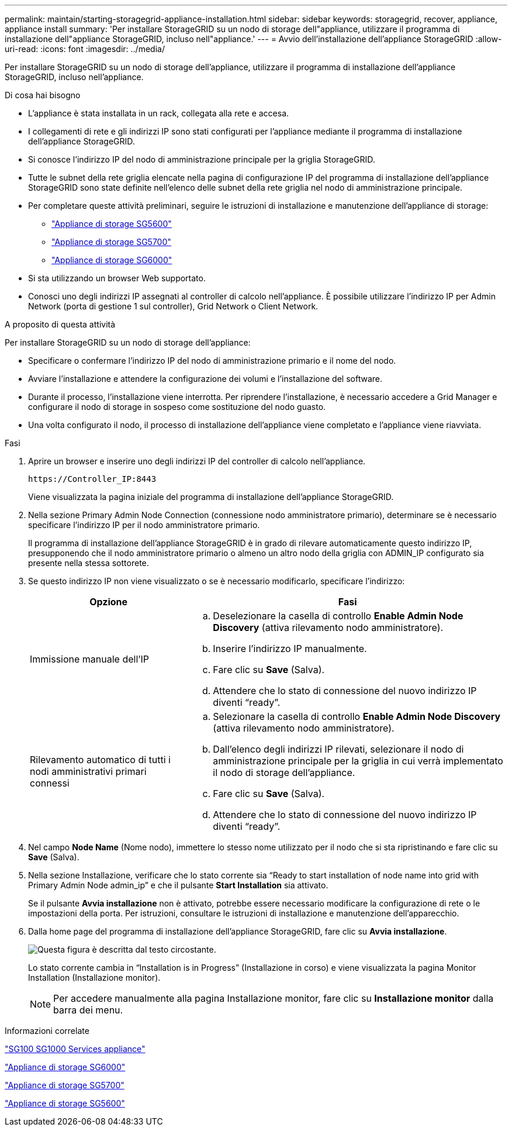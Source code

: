 ---
permalink: maintain/starting-storagegrid-appliance-installation.html 
sidebar: sidebar 
keywords: storagegrid, recover, appliance, appliance install 
summary: 'Per installare StorageGRID su un nodo di storage dell"appliance, utilizzare il programma di installazione dell"appliance StorageGRID, incluso nell"appliance.' 
---
= Avvio dell'installazione dell'appliance StorageGRID
:allow-uri-read: 
:icons: font
:imagesdir: ../media/


[role="lead"]
Per installare StorageGRID su un nodo di storage dell'appliance, utilizzare il programma di installazione dell'appliance StorageGRID, incluso nell'appliance.

.Di cosa hai bisogno
* L'appliance è stata installata in un rack, collegata alla rete e accesa.
* I collegamenti di rete e gli indirizzi IP sono stati configurati per l'appliance mediante il programma di installazione dell'appliance StorageGRID.
* Si conosce l'indirizzo IP del nodo di amministrazione principale per la griglia StorageGRID.
* Tutte le subnet della rete griglia elencate nella pagina di configurazione IP del programma di installazione dell'appliance StorageGRID sono state definite nell'elenco delle subnet della rete griglia nel nodo di amministrazione principale.
* Per completare queste attività preliminari, seguire le istruzioni di installazione e manutenzione dell'appliance di storage:
+
** link:../sg5600/index.html["Appliance di storage SG5600"]
** link:../sg5700/index.html["Appliance di storage SG5700"]
** link:../sg6000/index.html["Appliance di storage SG6000"]


* Si sta utilizzando un browser Web supportato.
* Conosci uno degli indirizzi IP assegnati al controller di calcolo nell'appliance. È possibile utilizzare l'indirizzo IP per Admin Network (porta di gestione 1 sul controller), Grid Network o Client Network.


.A proposito di questa attività
Per installare StorageGRID su un nodo di storage dell'appliance:

* Specificare o confermare l'indirizzo IP del nodo di amministrazione primario e il nome del nodo.
* Avviare l'installazione e attendere la configurazione dei volumi e l'installazione del software.
* Durante il processo, l'installazione viene interrotta. Per riprendere l'installazione, è necessario accedere a Grid Manager e configurare il nodo di storage in sospeso come sostituzione del nodo guasto.
* Una volta configurato il nodo, il processo di installazione dell'appliance viene completato e l'appliance viene riavviata.


.Fasi
. Aprire un browser e inserire uno degli indirizzi IP del controller di calcolo nell'appliance.
+
`+https://Controller_IP:8443+`

+
Viene visualizzata la pagina iniziale del programma di installazione dell'appliance StorageGRID.

. Nella sezione Primary Admin Node Connection (connessione nodo amministratore primario), determinare se è necessario specificare l'indirizzo IP per il nodo amministratore primario.
+
Il programma di installazione dell'appliance StorageGRID è in grado di rilevare automaticamente questo indirizzo IP, presupponendo che il nodo amministratore primario o almeno un altro nodo della griglia con ADMIN_IP configurato sia presente nella stessa sottorete.

. Se questo indirizzo IP non viene visualizzato o se è necessario modificarlo, specificare l'indirizzo:
+
[cols="1a,2a"]
|===
| Opzione | Fasi 


 a| 
Immissione manuale dell'IP
 a| 
.. Deselezionare la casella di controllo *Enable Admin Node Discovery* (attiva rilevamento nodo amministratore).
.. Inserire l'indirizzo IP manualmente.
.. Fare clic su *Save* (Salva).
.. Attendere che lo stato di connessione del nuovo indirizzo IP diventi "`ready`".




 a| 
Rilevamento automatico di tutti i nodi amministrativi primari connessi
 a| 
.. Selezionare la casella di controllo *Enable Admin Node Discovery* (attiva rilevamento nodo amministratore).
.. Dall'elenco degli indirizzi IP rilevati, selezionare il nodo di amministrazione principale per la griglia in cui verrà implementato il nodo di storage dell'appliance.
.. Fare clic su *Save* (Salva).
.. Attendere che lo stato di connessione del nuovo indirizzo IP diventi "`ready`".


|===
. Nel campo *Node Name* (Nome nodo), immettere lo stesso nome utilizzato per il nodo che si sta ripristinando e fare clic su *Save* (Salva).
. Nella sezione Installazione, verificare che lo stato corrente sia "`Ready to start installation of node name into grid with Primary Admin Node admin_ip`" e che il pulsante *Start Installation* sia attivato.
+
Se il pulsante *Avvia installazione* non è attivato, potrebbe essere necessario modificare la configurazione di rete o le impostazioni della porta. Per istruzioni, consultare le istruzioni di installazione e manutenzione dell'apparecchio.

. Dalla home page del programma di installazione dell'appliance StorageGRID, fare clic su *Avvia installazione*.
+
image::../media/appliance_installer_home_start_installation_enabled.gif[Questa figura è descritta dal testo circostante.]

+
Lo stato corrente cambia in "`Installation is in Progress`" (Installazione in corso) e viene visualizzata la pagina Monitor Installation (Installazione monitor).

+

NOTE: Per accedere manualmente alla pagina Installazione monitor, fare clic su *Installazione monitor* dalla barra dei menu.



.Informazioni correlate
link:../sg100-1000/index.html["SG100  SG1000 Services appliance"]

link:../sg6000/index.html["Appliance di storage SG6000"]

link:../sg5700/index.html["Appliance di storage SG5700"]

link:../sg5600/index.html["Appliance di storage SG5600"]
